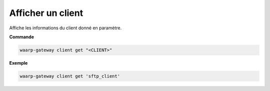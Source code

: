 ==================
Afficher un client
==================

.. program:: waarp-gateway client get

Affiche les informations du client donné en paramètre.

**Commande**

.. code-block:: shell

   waarp-gateway client get "<CLIENT>"

**Exemple**

.. code-block:: shell

   waarp-gateway client get 'sftp_client'
